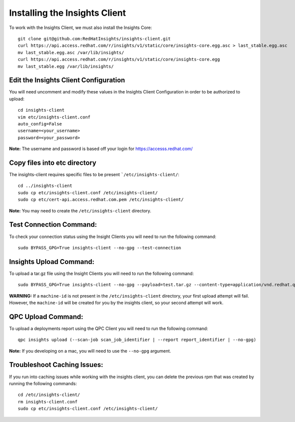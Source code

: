 Installing the Insights Client
------------------------------
To work with the Insights Client, we must also install the Insights Core::

    git clone git@github.com:RedHatInsights/insights-client.git
    curl https://api.access.redhat.com/r/insights/v1/static/core/insights-core.egg.asc > last_stable.egg.asc
    mv last_stable.egg.asc /var/lib/insights/
    curl https://api.access.redhat.com/r/insights/v1/static/core/insights-core.egg
    mv last_stable.egg /var/lib/insights/

Edit the Insights Client Configuration
^^^^^^^^^^^^^^^^^^^^^^^^^^^^^^^^^^^^^^
You will need uncomment and modify these values in the Insights Client Configuration in order to be authorized to upload::

    cd insights-client
    vim etc/insights-client.conf
    auto_config=False
    username=<your_username>
    password=<your_password>

**Note:** The username and password is based off your login for https://accesss.redhat.com/

Copy files into etc directory
^^^^^^^^^^^^^^^^^^^^^^^^^^^^^
The insights-client requires specific files to be present ```/etc/insights-client/``::

    cd ../insights-client
    sudo cp etc/insights-client.conf /etc/insights-client/
    sudo cp etc/cert-api.access.redhat.com.pem /etc/insights-client/

**Note:** You may need to create the ``/etc/insights-client`` directory.

Test Connection Command:
^^^^^^^^^^^^^^^^^^^^^^^^
To check your connection status using the Insight Clients you will need to run the following command::

    sudo BYPASS_GPG=True insights-client --no-gpg --test-connection

Insights Upload Command:
^^^^^^^^^^^^^^^^^^^^^^^^
To upload a tar.gz file using the Insight Clients you will need to run the following command::

    sudo BYPASS_GPG=True insights-client --no-gpg --payload=test.tar.gz --content-type=application/vnd.redhat.qpc.test+tgz

**WARNING:** If a ``machine-id`` is not present in the ``/etc/insights-client`` directory, your first upload attempt will fail. However, the ``machine-id`` will be created for you by the insights client, so your second attempt will work.

QPC Upload Command:
^^^^^^^^^^^^^^^^^^^
To upload a deployments report using the QPC Client you will need to run the following command::

    qpc insights upload (--scan-job scan_job_identifier | --report report_identifier | --no-gpg)

**Note:** If you developing on a mac, you will need to use the ``--no-gpg`` argument.

Troubleshoot Caching Issues:
^^^^^^^^^^^^^^^^^^^^^^^^^^
If you run into caching issues while working with the insights client, you can delete the previous rpm that was created by running the following commands::

    cd /etc/insights-client/
    rm insights-client.conf
    sudo cp etc/insights-client.conf /etc/insights-client/
